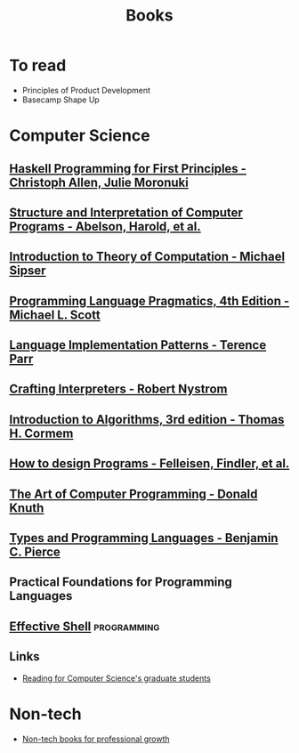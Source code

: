 :PROPERTIES:
:ID:       27581ed5-adc6-4448-8828-f11a62154c69
:END:
#+title: Books

* To read
+ Principles of Product Development
+ Basecamp Shape Up

* Computer Science
** [[https://haskellbook.com/][Haskell Programming for First Principles - Christoph Allen, Julie Moronuki]]
** [[https:mitpress.mit.edu/sites/default/files/sicp/full-text/book/book.html][Structure and Interpretation of Computer Programs - Abelson, Harold, et al.]]
** [[https:www.amazon.com.br/Introduction-Theory-Computation-Michael-Sipser/dp/113318779X][Introduction to Theory of Computation - Michael Sipser]]
** [[https:cs.rochester.edu/~scott/pragmatics/][Programming Language Pragmatics, 4th Edition - Michael L. Scott]]
** [[https:pragprog.com/titles/tpdsl/language-implementation-patterns/][Language Implementation Patterns - Terence Parr]]
** [[https://craftinginterpreters.com][Crafting Interpreters - Robert Nystrom]]
** [[https:amazon.com/Introduction-Algorithms-3rd-MIT-Press/dp/0262033844][Introduction to Algorithms, 3rd edition - Thomas H. Cormem]]
** [[https:htdp.org/][How to design Programs - Felleisen, Findler, et al.]]
** [[https:www.amazon.com.br/Computer-Programming-Volumes-1-4a-Boxed/dp/0321751043][The Art of Computer Programming - Donald Knuth]]
** [[https:mitpress.mit.edu/books/types-and-programming-languages][Types and Programming Languages - Benjamin C. Pierce]]
** Practical Foundations for Programming Languages
** [[https://effective-shell.com/][Effective Shell]] :programming:

** Links
+ [[https://matt.might.net/articles/books-papers-materials-for-graduate-students/][Reading for Computer Science's graduate students]]

* Non-tech
+ [[https://github.com/kostistsaprailis/non-tech-books-for-developers][Non-tech books for professional growth]]
